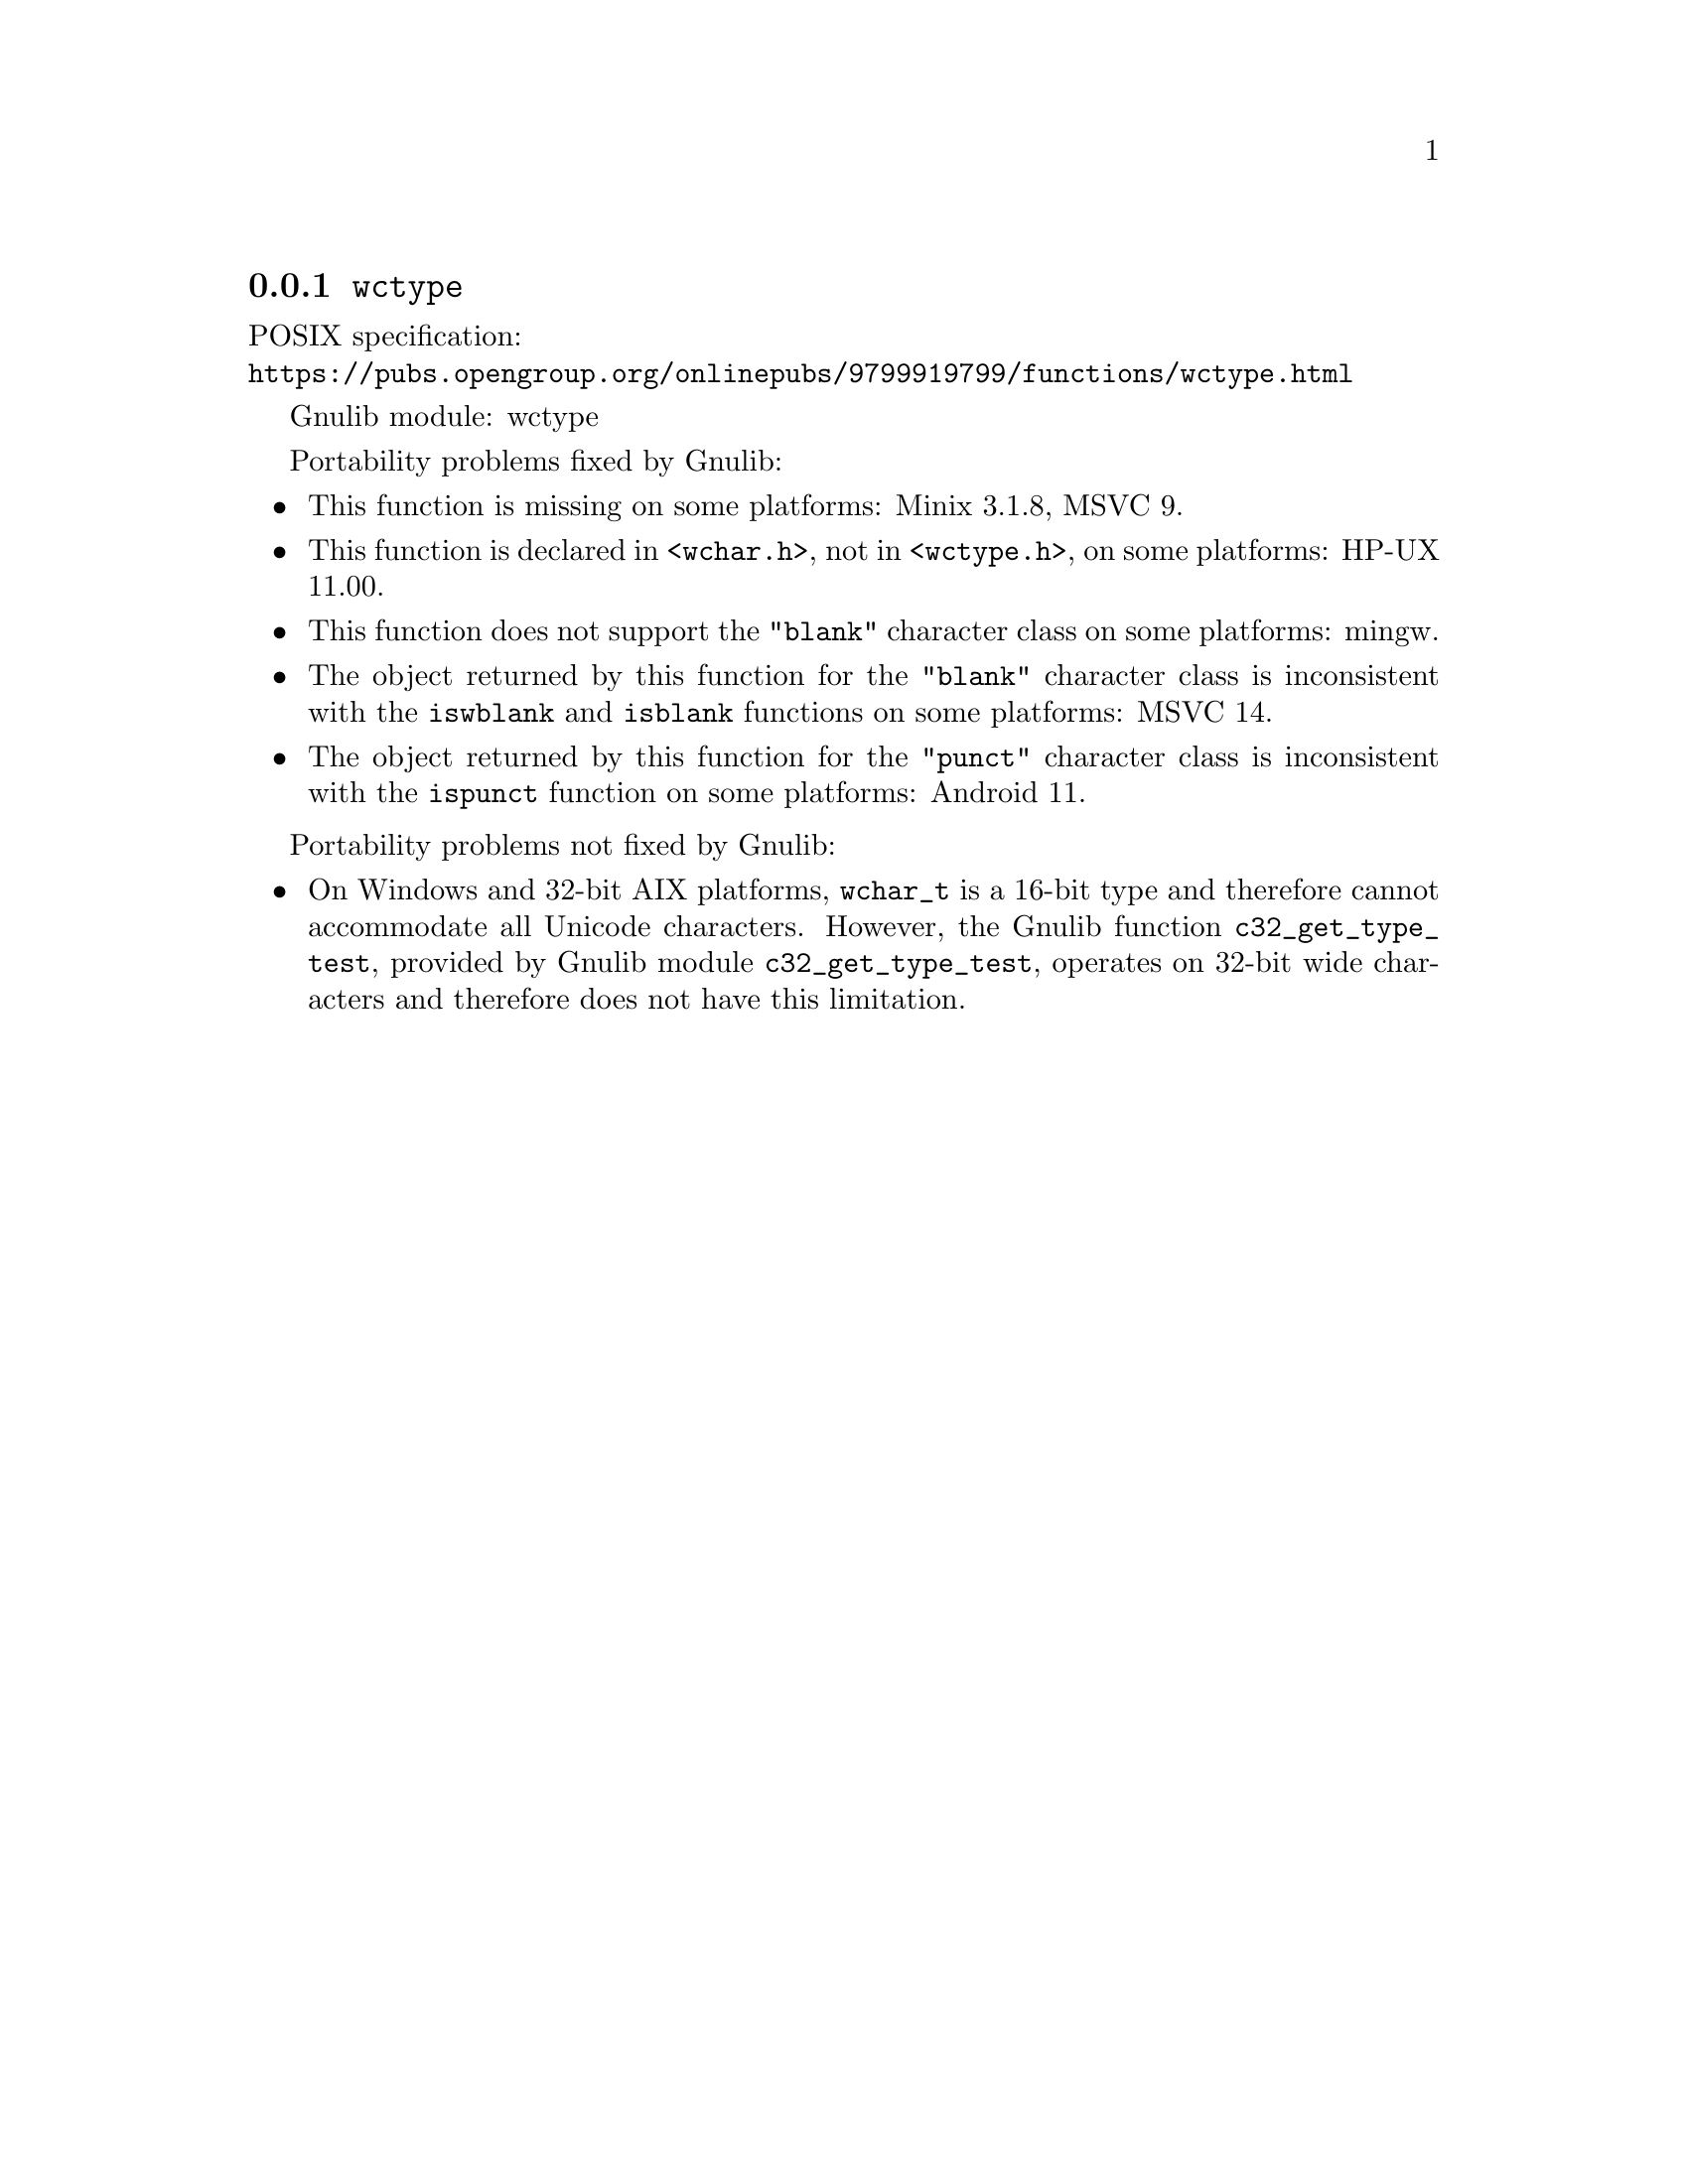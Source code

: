 @node wctype
@subsection @code{wctype}
@findex wctype

POSIX specification:@* @url{https://pubs.opengroup.org/onlinepubs/9799919799/functions/wctype.html}

Gnulib module: wctype

Portability problems fixed by Gnulib:
@itemize
@item
This function is missing on some platforms:
Minix 3.1.8, MSVC 9.
@item
This function is declared in @code{<wchar.h>}, not in @code{<wctype.h>}, on
some platforms:
HP-UX 11.00.
@item
This function does not support the @code{"blank"} character class
on some platforms:
mingw.
@item
The object returned by this function for the @code{"blank"} character class
is inconsistent with the @code{iswblank} and @code{isblank} functions
on some platforms:
MSVC 14.
@item
The object returned by this function for the @code{"punct"} character class
is inconsistent with the @code{ispunct} function on some platforms:
Android 11.
@end itemize

Portability problems not fixed by Gnulib:
@itemize
@item
On Windows and 32-bit AIX platforms, @code{wchar_t} is a 16-bit type and therefore cannot
accommodate all Unicode characters.
However, the Gnulib function @code{c32_get_type_test}, provided by Gnulib
module @code{c32_get_type_test}, operates on 32-bit wide characters and
therefore does not have this limitation.
@end itemize
